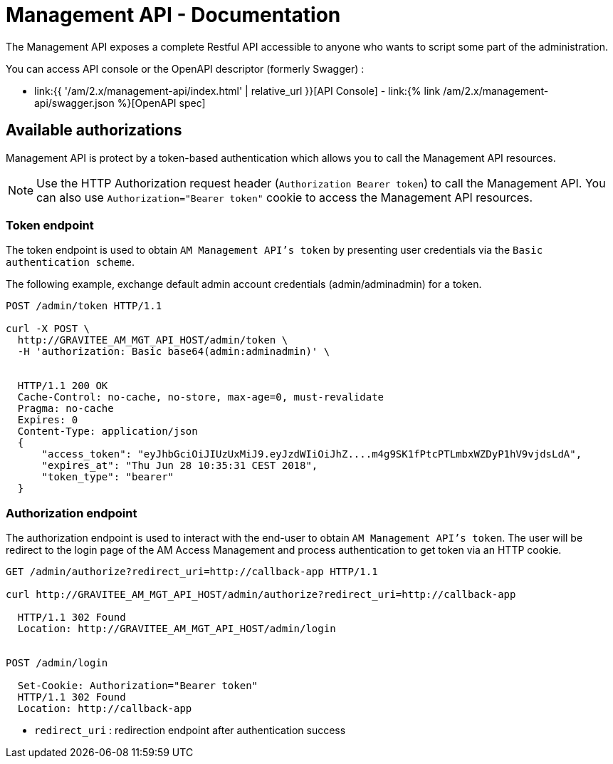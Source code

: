 = Management API - Documentation
:page-sidebar: am_2_x_sidebar
:page-permalink: am/2.x/am_management_api_documentation.html
:page-folder: am/management-api
:page-toc: false
:page-layout: am

The Management API exposes a complete Restful API accessible to anyone who wants to script some part of the administration.

You can access API console or the OpenAPI descriptor (formerly Swagger) :

* link:{{ '/am/2.x/management-api/index.html' | relative_url }}[API Console] - link:{% link /am/2.x/management-api/swagger.json %}[OpenAPI spec]

== Available authorizations

Management API is protect by a token-based authentication which allows you to call the Management API resources.

NOTE: Use the HTTP Authorization request header (`Authorization Bearer token`) to call the Management API. You can also use `Authorization="Bearer token"` cookie to access the Management API resources.

=== Token endpoint

The token endpoint is used to obtain `AM Management API's token` by presenting user credentials via the `Basic authentication scheme`.

The following example, exchange default admin account credentials (admin/adminadmin) for a token.

```
POST /admin/token HTTP/1.1

curl -X POST \
  http://GRAVITEE_AM_MGT_API_HOST/admin/token \
  -H 'authorization: Basic base64(admin:adminadmin)' \


  HTTP/1.1 200 OK
  Cache-Control: no-cache, no-store, max-age=0, must-revalidate
  Pragma: no-cache
  Expires: 0
  Content-Type: application/json
  {
      "access_token": "eyJhbGciOiJIUzUxMiJ9.eyJzdWIiOiJhZ....m4g9SK1fPtcPTLmbxWZDyP1hV9vjdsLdA",
      "expires_at": "Thu Jun 28 10:35:31 CEST 2018",
      "token_type": "bearer"
  }
```

=== Authorization endpoint

The authorization endpoint is used to interact with the end-user to obtain `AM Management API's token`.
The user will be redirect to the login page of the AM Access Management and process authentication to get token via an HTTP cookie.

```
GET /admin/authorize?redirect_uri=http://callback-app HTTP/1.1

curl http://GRAVITEE_AM_MGT_API_HOST/admin/authorize?redirect_uri=http://callback-app

  HTTP/1.1 302 Found
  Location: http://GRAVITEE_AM_MGT_API_HOST/admin/login


POST /admin/login

  Set-Cookie: Authorization="Bearer token"
  HTTP/1.1 302 Found
  Location: http://callback-app
```

* `redirect_uri` : redirection endpoint after authentication success